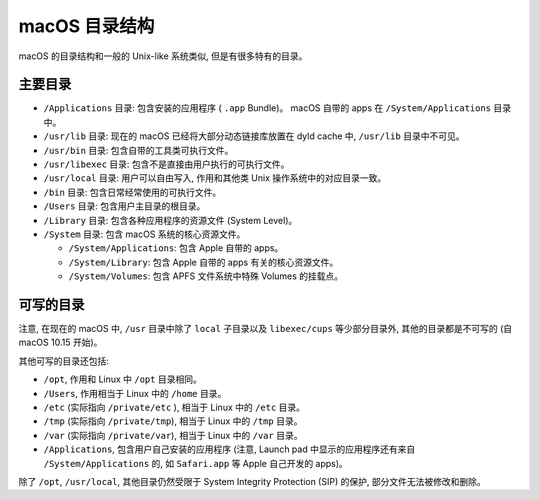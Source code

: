 macOS 目录结构
===============

macOS 的目录结构和一般的 Unix-like 系统类似, 但是有很多特有的目录。

主要目录
----------------


* ``/Applications`` 目录: 包含安装的应用程序 ( ``.app`` Bundle)。 macOS 自带的 apps 在 ``/System/Applications`` 目录中。

* ``/usr/lib`` 目录: 现在的 macOS 已经将大部分动态链接库放置在 dyld cache 中, ``/usr/lib`` 目录中不可见。

* ``/usr/bin`` 目录: 包含自带的工具类可执行文件。

* ``/usr/libexec`` 目录: 包含不是直接由用户执行的可执行文件。

* ``/usr/local`` 目录: 用户可以自由写入, 作用和其他类 Unix 操作系统中的对应目录一致。

* ``/bin`` 目录: 包含日常经常使用的可执行文件。

* ``/Users`` 目录: 包含用户主目录的根目录。

* ``/Library`` 目录: 包含各种应用程序的资源文件 (System Level)。

* ``/System`` 目录: 包含 macOS 系统的核心资源文件。

  * ``/System/Applications``: 包含 Apple 自带的 apps。

  * ``/System/Library``: 包含 Apple 自带的 apps 有关的核心资源文件。

  * ``/System/Volumes``: 包含 APFS 文件系统中特殊 Volumes 的挂载点。

可写的目录
----------------------


注意, 在现在的 macOS 中, ``/usr`` 目录中除了 ``local`` 子目录以及 ``libexec/cups`` 等少部分目录外, 其他的目录都是不可写的 (自 macOS 10.15 开始)。

其他可写的目录还包括:

* ``/opt``, 作用和 Linux 中 ``/opt`` 目录相同。

* ``/Users``, 作用相当于 Linux 中的 ``/home`` 目录。

* ``/etc`` (实际指向 ``/private/etc`` ), 相当于 Linux 中的 ``/etc`` 目录。

* ``/tmp`` (实际指向 ``/private/tmp``), 相当于 Linux 中的 ``/tmp`` 目录。

* ``/var`` (实际指向 ``/private/var``), 相当于 Linux 中的 ``/var`` 目录。

* ``/Applications``, 包含用户自己安装的应用程序 (注意, Launch pad 中显示的应用程序还有来自 ``/System/Applications`` 的, 如 ``Safari.app`` 等 Apple 自己开发的 apps)。

除了 ``/opt``, ``/usr/local``, 其他目录仍然受限于 System Integrity Protection (SIP) 的保护, 部分文件无法被修改和删除。

